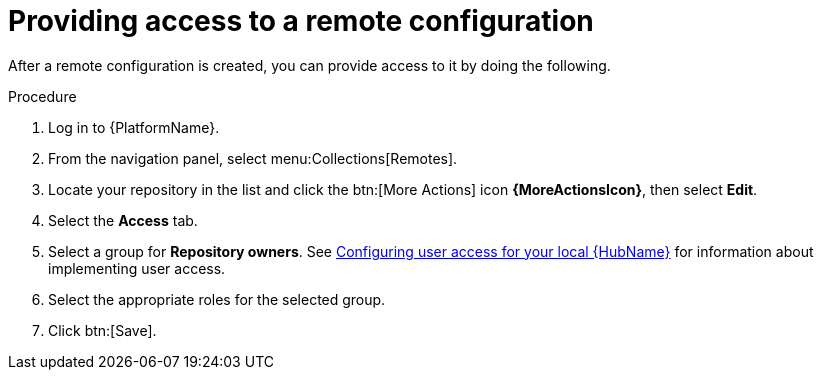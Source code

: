 // Module included in the following assemblies:
// assembly-basic-remote-management.adoc

[id="proc-provide-remote-access_{context}"]

= Providing access to a remote configuration

After a remote configuration is created, you can provide access to it by doing the following.

.Procedure
. Log in to {PlatformName}.
. From the navigation panel, select menu:Collections[Remotes].
. Locate your repository in the list and click the btn:[More Actions] icon *{MoreActionsIcon}*, then select *Edit*.
. Select the *Access* tab.
. Select a group for *Repository owners*. See link:https://access.redhat.com/documentation/en-us/red_hat_ansible_automation_platform/{PlatformVers}/html/getting_started_with_automation_hub/assembly-user-access[Configuring user access for your local {HubName}] for information about implementing user access.
. Select the appropriate roles for the selected group.
. Click btn:[Save].

